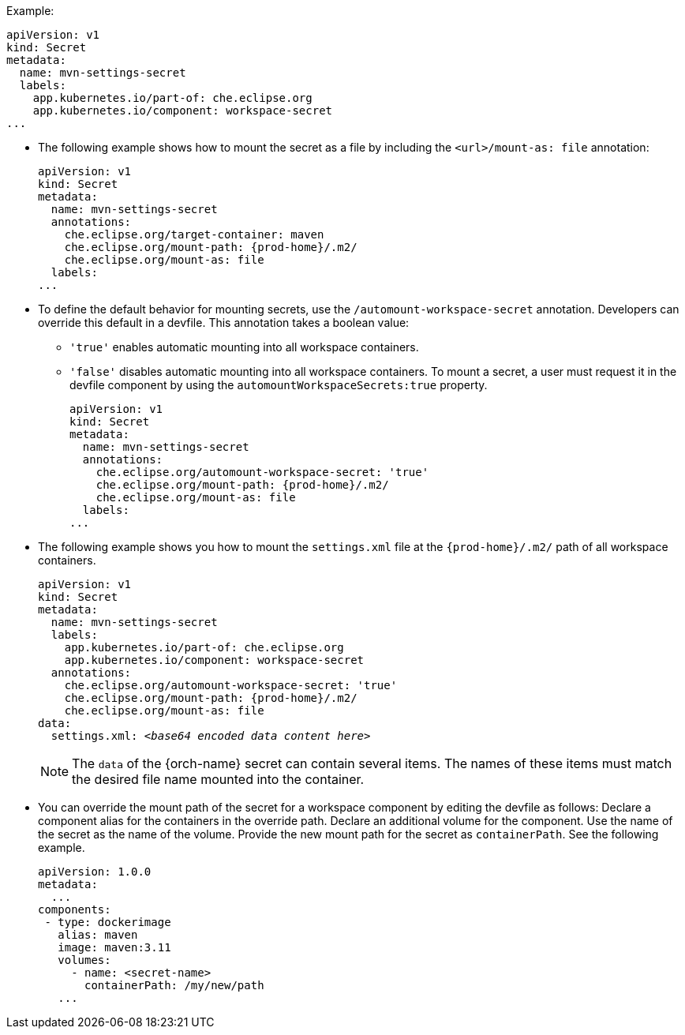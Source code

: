 .Example:
[source,yaml]
----
apiVersion: v1
kind: Secret
metadata:
  name: mvn-settings-secret
  labels:
    app.kubernetes.io/part-of: che.eclipse.org
    app.kubernetes.io/component: workspace-secret
...
----

// The corresponding procedure is underdeveloped. Parts of this example will likely end up in the procedure. A comprehensive rewrite is needed. max-cx

* The following example shows how to mount the secret as a file by including the `<url>/mount-as: file` annotation:
+
[source,yaml,subs="+attributes"]
----
apiVersion: v1
kind: Secret
metadata:
  name: mvn-settings-secret
  annotations:
    che.eclipse.org/target-container: maven
    che.eclipse.org/mount-path: {prod-home}/.m2/
    che.eclipse.org/mount-as: file
  labels:
...
----

* To define the default behavior for mounting secrets, use the `/automount-workspace-secret` annotation. Developers can override this default in a devfile. This annotation takes a boolean value:
** `'true'` enables automatic mounting into all workspace containers.
** `'false'` disables automatic mounting into all workspace containers. To mount a secret, a user must request it in the devfile component by using the `automountWorkspaceSecrets:true` property.
+
[source,yaml,subs="+attributes"]
----
apiVersion: v1
kind: Secret
metadata:
  name: mvn-settings-secret
  annotations:
    che.eclipse.org/automount-workspace-secret: 'true'
    che.eclipse.org/mount-path: {prod-home}/.m2/
    che.eclipse.org/mount-as: file
  labels:
...
----

* The following example shows you how to mount the `settings.xml` file at the `{prod-home}/.m2/` path of all workspace containers.
+
[source,yaml,subs="+quotes,attributes"]
----
apiVersion: v1
kind: Secret
metadata:
  name: mvn-settings-secret
  labels:
    app.kubernetes.io/part-of: che.eclipse.org
    app.kubernetes.io/component: workspace-secret
  annotations:
    che.eclipse.org/automount-workspace-secret: 'true'
    che.eclipse.org/mount-path: {prod-home}/.m2/
    che.eclipse.org/mount-as: file
data:
  settings.xml: __<base64 encoded data content here>__
----
+
NOTE: The `data` of the {orch-name} secret can contain several items. The names of these items must match the desired file name mounted into the container.

* You can override the mount path of the secret for a workspace component by editing the devfile as follows: Declare a component alias for the containers in the override path. Declare an additional volume for the component. Use the name of the secret as the name of the volume. Provide the new mount path for the secret as `containerPath`. See the following example.
//"volume" here means storage volume? max-cx
+
[source,yaml,subs="+quotes"]
----
apiVersion: 1.0.0
metadata:
  ...
components:
 - type: dockerimage
   alias: maven
   image: maven:3.11
   volumes:
     - name: <secret-name>
       containerPath: /my/new/path
   ...
----
